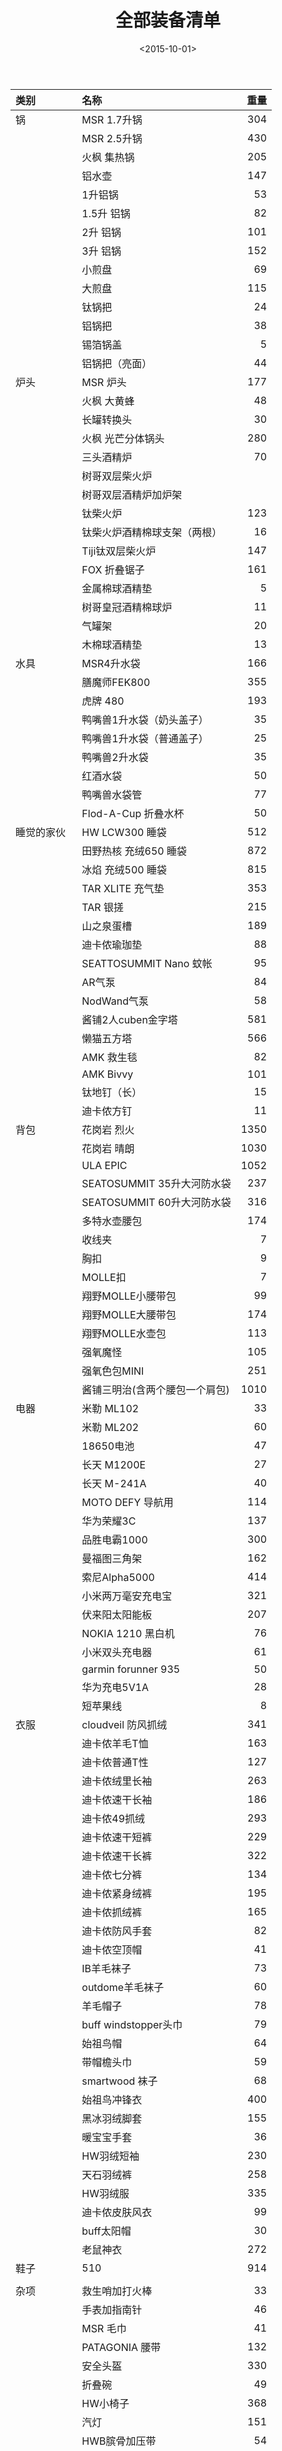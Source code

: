#+TITLE: 全部装备清单
#+STARTUP: align
#+DATE: <2015-10-01>
#+TAGS: 户外,装备
| <l>         | <l>                            |  <r> |
| 类别        | 名称                           | 重量 |
|-------------+--------------------------------+------|
| 锅          | MSR 1.7升锅                    |  304 |
|             | MSR 2.5升锅                    |  430 |
|             | 火枫 集热锅                    |  205 |
|             | 铝水壶                         |  147 |
|             | 1升铝锅                        |   53 |
|             | 1.5升 铝锅                     |   82 |
|             | 2升 铝锅                       |  101 |
|             | 3升 铝锅                       |  152 |
|             | 小煎盘                         |   69 |
|             | 大煎盘                         |  115 |
|             | 钛锅把                         |   24 |
|             | 铝锅把                         |   38 |
|             | 锡箔锅盖                       |    5 |
|             | 铝锅把（亮面）                 |   44 |
|-------------+--------------------------------+------|
| 炉头        | MSR 炉头                       |  177 |
|             | 火枫 大黄蜂                    |   48 |
|             | 长罐转换头                     |   30 |
|             | 火枫 光芒分体锅头              |  280 |
|             | 三头酒精炉                     |   70 |
|             | 树哥双层柴火炉                 |      |
|             | 树哥双层酒精炉加炉架           |      |
|             | 钛柴火炉                       |  123 |
|             | 钛柴火炉酒精棉球支架（两根）   |   16 |
|             | Tiji钛双层柴火炉               |  147 |
|             | FOX 折叠锯子                   |  161 |
|             | 金属棉球酒精垫                 |    5 |
|             | 树哥皇冠酒精棉球炉             |   11 |
|             | 气罐架                         |   20 |
|             | 木棉球酒精垫                   |   13 |
|-------------+--------------------------------+------|
| 水具        | MSR4升水袋                     |  166 |
|             | 膳魔师FEK800                   |  355 |
|             | 虎牌 480                       |  193 |
|             | 鸭嘴兽1升水袋（奶头盖子）      |   35 |
|             | 鸭嘴兽1升水袋（普通盖子）      |   25 |
|             | 鸭嘴兽2升水袋                  |   35 |
|             | 红酒水袋                       |   50 |
|             | 鸭嘴兽水袋管                   |   77 |
|             | Flod-A-Cup 折叠水杯            |   50 |
|-------------+--------------------------------+------|
| 睡觉的家伙  | HW LCW300 睡袋                 |  512 |
|             | 田野热核 充绒650 睡袋          |  872 |
|             | 冰焰 充绒500 睡袋              |  815 |
|             | TAR XLITE 充气垫               |  353 |
|             | TAR 银搓                       |  215 |
|             | 山之泉蛋槽                     |  189 |
|             | 迪卡侬瑜珈垫                   |   88 |
|             | SEATTOSUMMIT Nano 蚊帐         |   95 |
|             | AR气泵                         |   84 |
|             | NodWand气泵                    |   58 |
|             | 酱铺2人cuben金字塔             |  581 |
|             | 懒猫五方塔                     |  566 |
|             | AMK 救生毯                     |   82 |
|             | AMK Bivvy                      |  101 |
|             | 钛地钉（长）                   |   15 |
|             | 迪卡侬方钉                     |   11 |
|-------------+--------------------------------+------|
| 背包        | 花岗岩 烈火                    | 1350 |
|             | 花岗岩 晴朗                    | 1030 |
|             | ULA EPIC                       | 1052 |
|             | SEATOSUMMIT 35升大河防水袋     |  237 |
|             | SEATOSUMMIT 60升大河防水袋     |  316 |
|             | 多特水壶腰包                   |  174 |
|             | 收线夹                         |    7 |
|             | 胸扣                           |    9 |
|             | MOLLE扣                        |    7 |
|             | 翔野MOLLE小腰带包              |   99 |
|             | 翔野MOLLE大腰带包              |  174 |
|             | 翔野MOLLE水壶包                |  113 |
|             | 强氧魔怪                       |  105 |
|             | 强氧色包MINI                   |  251 |
|             | 酱铺三明治(含两个腰包一个肩包) | 1010 |
|-------------+--------------------------------+------|
| 电器        | 米勒 ML102                     |   33 |
|             | 米勒 ML202                     |   60 |
|             | 18650电池                      |   47 |
|             | 长天 M1200E                    |   27 |
|             | 长天 M-241A                    |   40 |
|             | MOTO DEFY 导航用               |  114 |
|             | 华为荣耀3C                     |  137 |
|             | 品胜电霸1000                   |  300 |
|             | 曼福图三角架                   |  162 |
|             | 索尼Alpha5000                  |  414 |
|             | 小米两万毫安充电宝             |  321 |
|             | 伏来阳太阳能板                 |  207 |
|             | NOKIA 1210 黑白机              |   76 |
|             | 小米双头充电器                 |   61 |
|             | garmin forunner 935            |   50 |
|             | 华为充电5V1A                   |   28 |
|             | 短苹果线                       |    8 |
|-------------+--------------------------------+------|
| 衣服        | cloudveil 防风抓绒             |  341 |
|             | 迪卡侬羊毛T恤                  |  163 |
|             | 迪卡侬普通T性                  |  127 |
|             | 迪卡侬绒里长袖                 |  263 |
|             | 迪卡侬速干长袖                 |  186 |
|             | 迪卡侬49抓绒                   |  293 |
|             | 迪卡侬速干短裤                 |  229 |
|             | 迪卡侬速干长裤                 |  322 |
|             | 迪卡侬七分裤                   |  134 |
|             | 迪卡侬紧身绒裤                 |  195 |
|             | 迪卡侬抓绒裤                   |  165 |
|             | 迪卡侬防风手套                 |   82 |
|             | 迪卡侬空顶帽                   |   41 |
|             | IB羊毛袜子                     |   73 |
|             | outdome羊毛袜子                |   60 |
|             | 羊毛帽子                       |   78 |
|             | buff windstopper头巾           |   79 |
|             | 始祖鸟帽                       |   64 |
|             | 带帽檐头巾                     |   59 |
|             | smartwood 袜子                 |   68 |
|             | 始祖鸟冲锋衣                   |  400 |
|             | 黑冰羽绒脚套                   |  155 |
|             | 暖宝宝手套                     |   36 |
|             | HW羽绒短袖                     |  230 |
|             | 天石羽绒裤                     |  258 |
|             | HW羽绒服                       |  335 |
|             | 迪卡侬皮肤风衣                 |   99 |
|             | buff太阳帽                     |   30 |
|             | 老鼠神衣                       |  272 |
|-------------+--------------------------------+------|
| 鞋子        | 510                            |  914 |
|             |                                |      |
|-------------+--------------------------------+------|
| 杂项        | 救生哨加打火棒                 |   33 |
|             | 手表加指南针                   |   46 |
|             | MSR 毛巾                       |   41 |
|             | PATAGONIA 腰带                 |  132 |
|             | 安全头盔                       |  330 |
|             | 折叠碗                         |   49 |
|             | HW小椅子                       |  368 |
|             | 汽灯                           |  151 |
|             | HWB膑骨加压带                  |   54 |
|             | 超轻毛巾                       |    6 |
|             | 便便铲                         |   16 |
|-------------+--------------------------------+------|
| 防水&收纳袋 | TPU中号防水袋                  |   34 |
|             | TPU大号防水袋                  |   67 |
|             | 花岗岩粗苯防水袋18升           |   24 |
|             | 酱铺粗苯收纳袋                 |    9 |
|             | SEATOSUMMIT EVENT防水袋        |   89 |
|             | HW防水袋                       |   47 |
|             | 蜂鸟6升防水袋                  |   44 |
|             | 三峰收纳袋（中号）             |   27 |
|             | 三峰收纳袋（小号）             |   16 |
|             | 三峰收纳袋（大号）             |   36 |
|             | 三峰网袋（小号）               |    8 |
|             | 三峰网袋（中号）               |   13 |
|             | 三峰网袋（大号）               |   17 |
|             |                                |      |
|             |                                |      |

*
